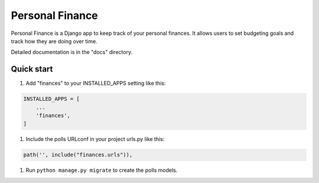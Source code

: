 Personal Finance
================

Personal Finance is a Django app to keep track of your personal
finances. It allows users to set budgeting goals and track how 
they are doing over time.

Detailed documentation is in the "docs" directory.

Quick start
-----------

#. Add "finances" to your INSTALLED\_APPS setting like this:

.. code:: python

    INSTALLED_APPS = [
        ...
        'finances',
    ]

#. Include the polls URLconf in your project urls.py like this:

.. code:: python

    path('', include("finances.urls")),

#. Run ``python manage.py migrate`` to create the polls models.
